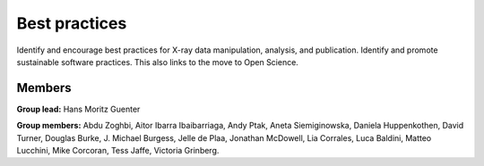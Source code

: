 Best practices
==============

Identify and encourage best practices for X-ray data manipulation, analysis, and
publication. Identify and promote sustainable software practices. This also links
to the move to Open Science.

Members
-------

**Group lead:** Hans Moritz Guenter

**Group members:** Abdu Zoghbi, Aitor Ibarra Ibaibarriaga, Andy Ptak,
Aneta Siemiginowska, Daniela Huppenkothen, David Turner, Douglas Burke,
J. Michael Burgess, Jelle de Plaa, Jonathan McDowell, Lia Corrales,
Luca Baldini, Matteo Lucchini, Mike Corcoran, Tess Jaffe, Victoria Grinberg.
